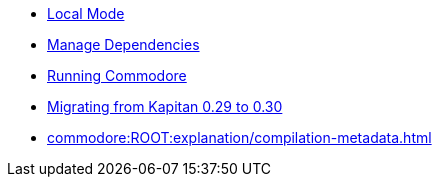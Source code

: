 * xref:commodore:ROOT:explanation/local-mode.adoc[Local Mode]
* xref:commodore:ROOT:explanation/dependencies.adoc[Manage Dependencies]
* xref:commodore:ROOT:explanation/running-commodore.adoc[Running Commodore]
* xref:commodore:ROOT:explanation/migrate-kapitan-0.29-0.30.adoc[Migrating from Kapitan 0.29 to 0.30]
* xref:commodore:ROOT:explanation/compilation-metadata.adoc[]
